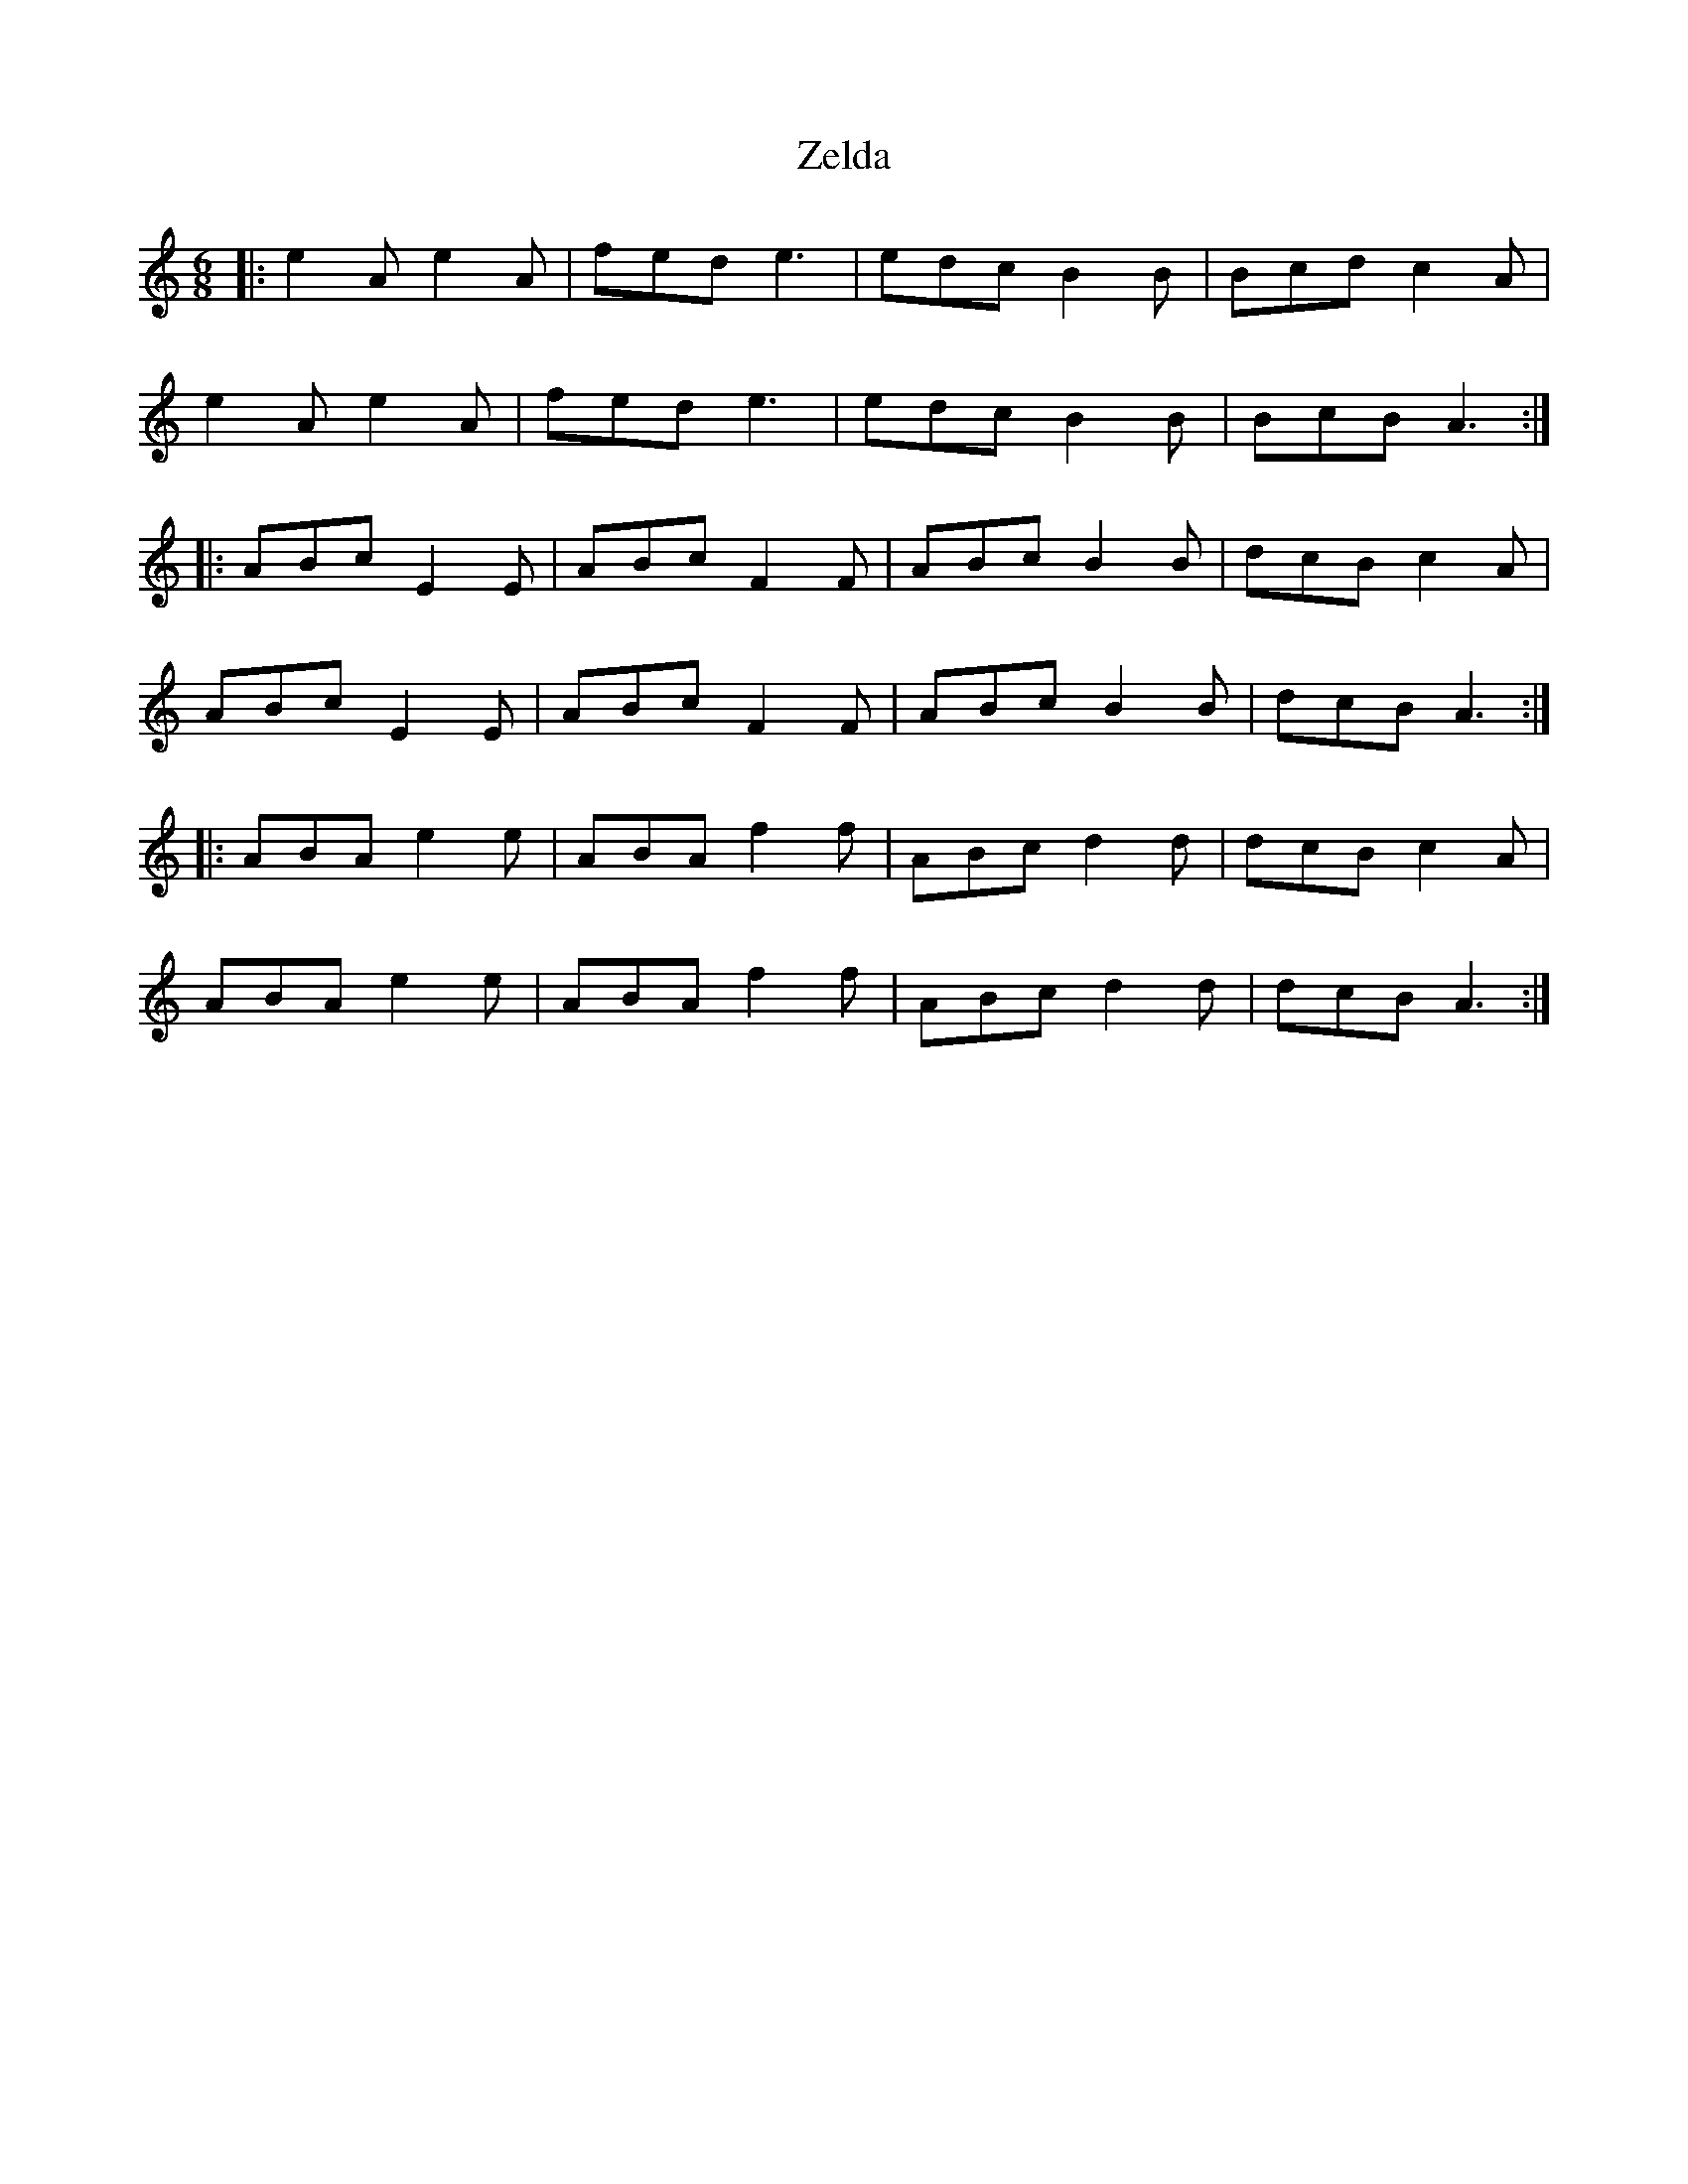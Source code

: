 X: 43640
T: Zelda
R: jig
M: 6/8
K: Aminor
|:e2A e2A|fed e3|edc B2B|Bcd c2A|
e2A e2A|fed e3|edc B2B|BcB A3:|
|:ABc E2E|ABc F2F|ABc B2B|dcB c2A|
ABc E2E|ABc F2F|ABc B2B|dcB A3:|
|:ABA e2e|ABA f2f|ABc d2d|dcB c2A|
ABA e2e|ABA f2f|ABc d2d|dcB A3:|


